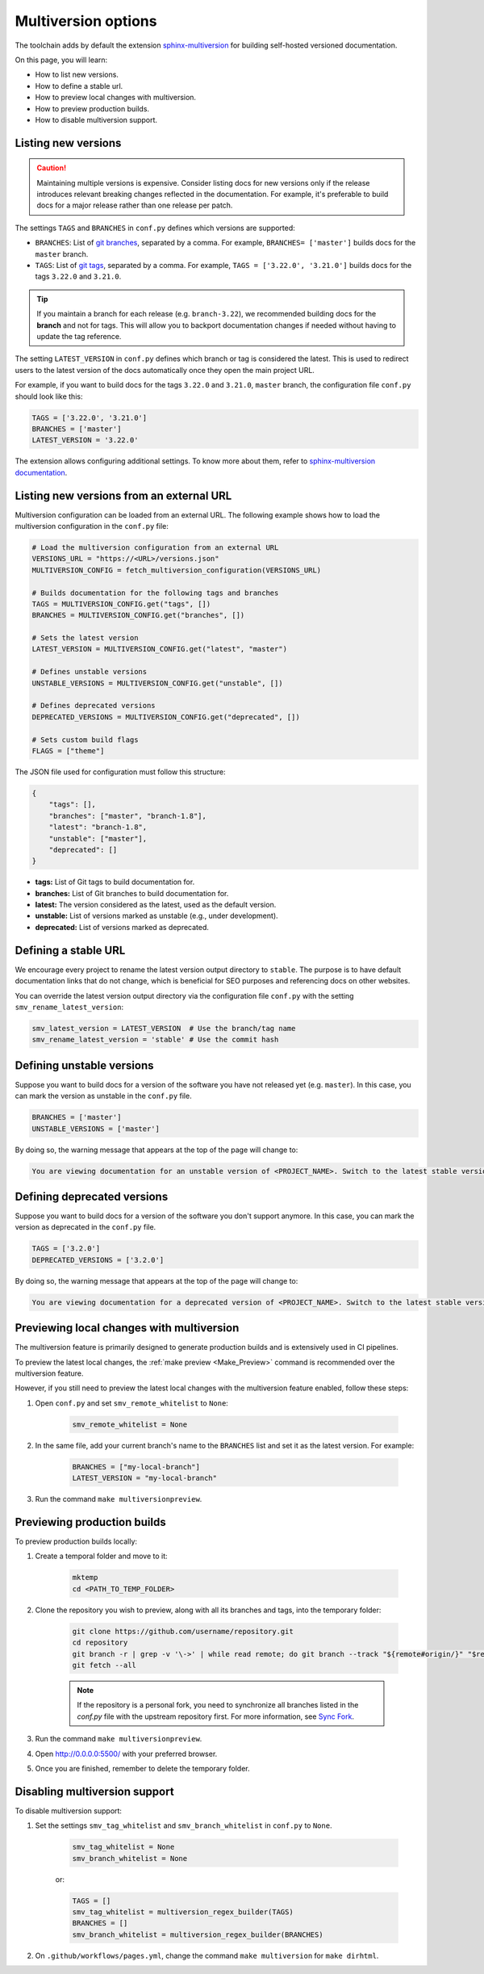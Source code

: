 ====================
Multiversion options
====================

The toolchain adds by default the extension `sphinx-multiversion <https://github.com/scylladb/sphinx-scylladb-theme/tree/master/extensions/sphinx-multiversion>`_ for building self-hosted versioned documentation.

On this page, you will learn:

- How to list new versions.
- How to define a stable url.
- How to preview local changes with multiversion.
- How to preview production builds.
- How to disable multiversion support.

Listing new versions
--------------------

.. caution:: Maintaining multiple versions is expensive. Consider listing docs for new versions only if the release introduces relevant breaking changes reflected in the documentation.
    For example, it's preferable to build docs for a major release rather than one release per patch.

The settings ``TAGS`` and ``BRANCHES`` in ``conf.py`` defines which versions are supported:

* ``BRANCHES``:  List of `git branches <https://git-scm.com/book/en/v2/Git-Branching-Basic-Branching-and-Merging>`_, separated by a comma. For example, ``BRANCHES= ['master']`` builds docs for the ``master`` branch.
* ``TAGS``:  List of `git tags <https://git-scm.com/book/en/v2/Git-Basics-Tagging>`_, separated by a comma. For example, ``TAGS = ['3.22.0', '3.21.0']`` builds docs for the tags ``3.22.0`` and ``3.21.0``.

.. tip:: If you maintain a branch for each release (e.g. ``branch-3.22``), we recommended building docs for the **branch** and not for tags. This will allow you to backport documentation changes if needed without having to update the tag reference.

The setting ``LATEST_VERSION`` in ``conf.py`` defines which branch or tag is considered the latest.
This is used to redirect users to the latest version of the docs automatically once they open the main project URL.

For example, if you want to build docs for the tags ``3.22.0`` and ``3.21.0``, ``master`` branch, the configuration file ``conf.py`` should look like this:

.. code-block:: python

    TAGS = ['3.22.0', '3.21.0']
    BRANCHES = ['master']
    LATEST_VERSION = '3.22.0'

The extension allows configuring additional settings.
To know more about them, refer to `sphinx-multiversion documentation <https://holzhaus.github.io/sphinx-multiversion/master/configuration.html>`_.

Listing new versions from an external URL
-----------------------------------------

Multiversion configuration can be loaded from an external URL. 
The following example shows how to load the multiversion configuration in the ``conf.py`` file:

.. code-block:: python

    # Load the multiversion configuration from an external URL
    VERSIONS_URL = "https://<URL>/versions.json"
    MULTIVERSION_CONFIG = fetch_multiversion_configuration(VERSIONS_URL)

    # Builds documentation for the following tags and branches
    TAGS = MULTIVERSION_CONFIG.get("tags", [])
    BRANCHES = MULTIVERSION_CONFIG.get("branches", [])

    # Sets the latest version
    LATEST_VERSION = MULTIVERSION_CONFIG.get("latest", "master")

    # Defines unstable versions
    UNSTABLE_VERSIONS = MULTIVERSION_CONFIG.get("unstable", [])

    # Defines deprecated versions
    DEPRECATED_VERSIONS = MULTIVERSION_CONFIG.get("deprecated", [])

    # Sets custom build flags
    FLAGS = ["theme"]

The JSON file used for configuration must follow this structure:

.. code-block:: json

    {
        "tags": [],
        "branches": ["master", "branch-1.8"],
        "latest": "branch-1.8",
        "unstable": ["master"],
        "deprecated": []
    }

- **tags:** List of Git tags to build documentation for.
- **branches:** List of Git branches to build documentation for.
- **latest:** The version considered as the latest, used as the default version.
- **unstable:** List of versions marked as unstable (e.g., under development).
- **deprecated:** List of versions marked as deprecated.


Defining a stable URL
---------------------

We encourage every project to rename the latest version output directory to ``stable``.
The purpose is to have default documentation links that do not change, which is beneficial for SEO purposes and referencing docs on other websites.

You can override the latest version output directory via the configuration file ``conf.py`` with the setting ``smv_rename_latest_version``:

.. code-block:: python

    smv_latest_version = LATEST_VERSION  # Use the branch/tag name
    smv_rename_latest_version = 'stable' # Use the commit hash

Defining unstable versions
--------------------------

Suppose you want to build docs for a version of the software you have not released yet (e.g. ``master``).
In this case, you can mark the version as unstable in the ``conf.py`` file.

.. code-block:: python

    BRANCHES = ['master']
    UNSTABLE_VERSIONS = ['master']


By doing so, the warning message that appears at the top of the page will change to:

.. code-block:: rst

    You are viewing documentation for an unstable version of <PROJECT_NAME>. Switch to the latest stable version.

Defining deprecated versions
----------------------------

Suppose you want to build docs for a version of the software you don't support anymore.
In this case, you can mark the version as deprecated in the ``conf.py`` file.

.. code-block:: python

    TAGS = ['3.2.0']
    DEPRECATED_VERSIONS = ['3.2.0']

By doing so, the warning message that appears at the top of the page will change to:

.. code-block:: rst

    You are viewing documentation for a deprecated version of <PROJECT_NAME>. Switch to the latest stable version.

Previewing local changes with multiversion
------------------------------------------

The multiversion feature is primarily designed to generate production builds and is extensively used in CI pipelines.

To preview the latest local changes, the :ref:`make preview <Make_Preview>` command is recommended over the multiversion feature.

However, if you still need to preview the latest local changes with the multiversion feature enabled, follow these steps:

#. Open ``conf.py`` and set ``smv_remote_whitelist`` to ``None``:

    .. code-block:: python

        smv_remote_whitelist = None

#. In the same file, add your current branch's name to the ``BRANCHES`` list and set it as the latest version. For example:

    .. code-block:: python

        BRANCHES = ["my-local-branch"]
        LATEST_VERSION = "my-local-branch"

#. Run the command ``make multiversionpreview``.

Previewing production builds
----------------------------

To preview production builds locally:

#. Create a temporal folder and move to it:

    .. code-block:: console

        mktemp
        cd <PATH_TO_TEMP_FOLDER>

#. Clone the repository you wish to preview, along with all its branches and tags, into the temporary folder:

    .. code-block:: console

        git clone https://github.com/username/repository.git
        cd repository
        git branch -r | grep -v '\->' | while read remote; do git branch --track "${remote#origin/}" "$remote"; done
        git fetch --all

    .. note:: If the repository is a personal fork, you need to synchronize all branches listed in the `conf.py` file with the upstream repository first. For more information, see `Sync Fork <https://docs.github.com/en/pull-requests/collaborating-with-pull-requests/working-with-forks/syncing-a-fork>`_.

#. Run the command ``make multiversionpreview``.

#. Open http://0.0.0.0:5500/ with your preferred browser.

#. Once you are finished, remember to delete the temporary folder.

Disabling multiversion support
------------------------------

To disable multiversion support:

#. Set the settings ``smv_tag_whitelist`` and ``smv_branch_whitelist`` in ``conf.py`` to ``None``.

    .. code-block:: python

        smv_tag_whitelist = None
        smv_branch_whitelist = None

    or:

    .. code-block:: python

        TAGS = []
        smv_tag_whitelist = multiversion_regex_builder(TAGS)
        BRANCHES = []
        smv_branch_whitelist = multiversion_regex_builder(BRANCHES)

#. On ``.github/workflows/pages.yml``, change the command ``make multiversion`` for ``make dirhtml``.
